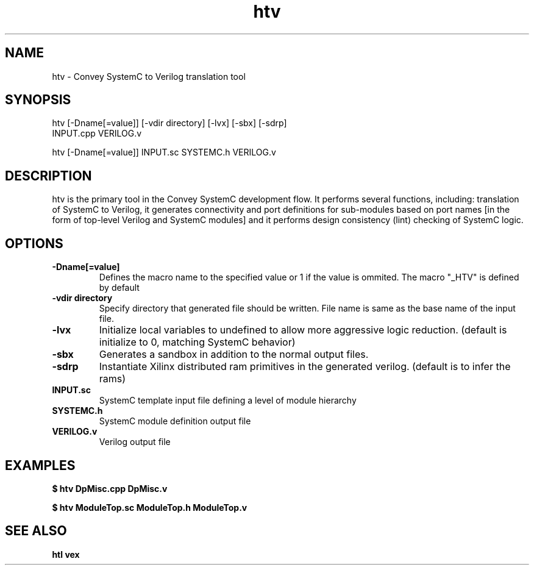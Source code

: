 .\" 
.\" Man page written for htv
.\"
.TH htv 1 "April 2013"
.O 1
.SH NAME
htv - Convey SystemC to Verilog translation tool

.SH SYNOPSIS
htv [-Dname[=value]] [-vdir directory] [-lvx] [-sbx] [-sdrp]
       INPUT.cpp VERILOG.v

htv [-Dname[=value]] INPUT.sc SYSTEMC.h VERILOG.v

.SH DESCRIPTION
htv is the primary tool in the Convey SystemC development flow.  It performs several functions, including: translation of SystemC to Verilog, it generates connectivity and port definitions for sub-modules based on port names [in the form of top-level Verilog and SystemC modules] and it performs design consistency (lint) checking of SystemC logic. 
.SH OPTIONS
.TP 
.B \-Dname[=value]
Defines the macro name to the specified value or 1 if the value is ommited.  The macro "_HTV" is defined by default

.TP 
.B \-vdir directory
Specify directory that generated file should be written.  File name is same as the base name of the input file.

.TP 
.B \-lvx
Initialize local variables to undefined to allow more aggressive logic reduction. (default is initialize to 0, matching SystemC behavior)

.TP 
.B \-sbx
Generates a sandbox in addition to the normal output files.

.TP 
.B \-sdrp
Instantiate Xilinx distributed ram primitives in the generated verilog. (default is to infer the rams)

.TP 
.B \INPUT.sc
SystemC template input file defining a level of module hierarchy

.TP
.B \ SYSTEMC.h
SystemC module definition output file

.TP
.B \ VERILOG.v
Verilog output file

.SH EXAMPLES
.B $ htv DpMisc.cpp DpMisc.v

.B $ htv ModuleTop.sc ModuleTop.h ModuleTop.v

.SH SEE ALSO
.B htl
.B vex
